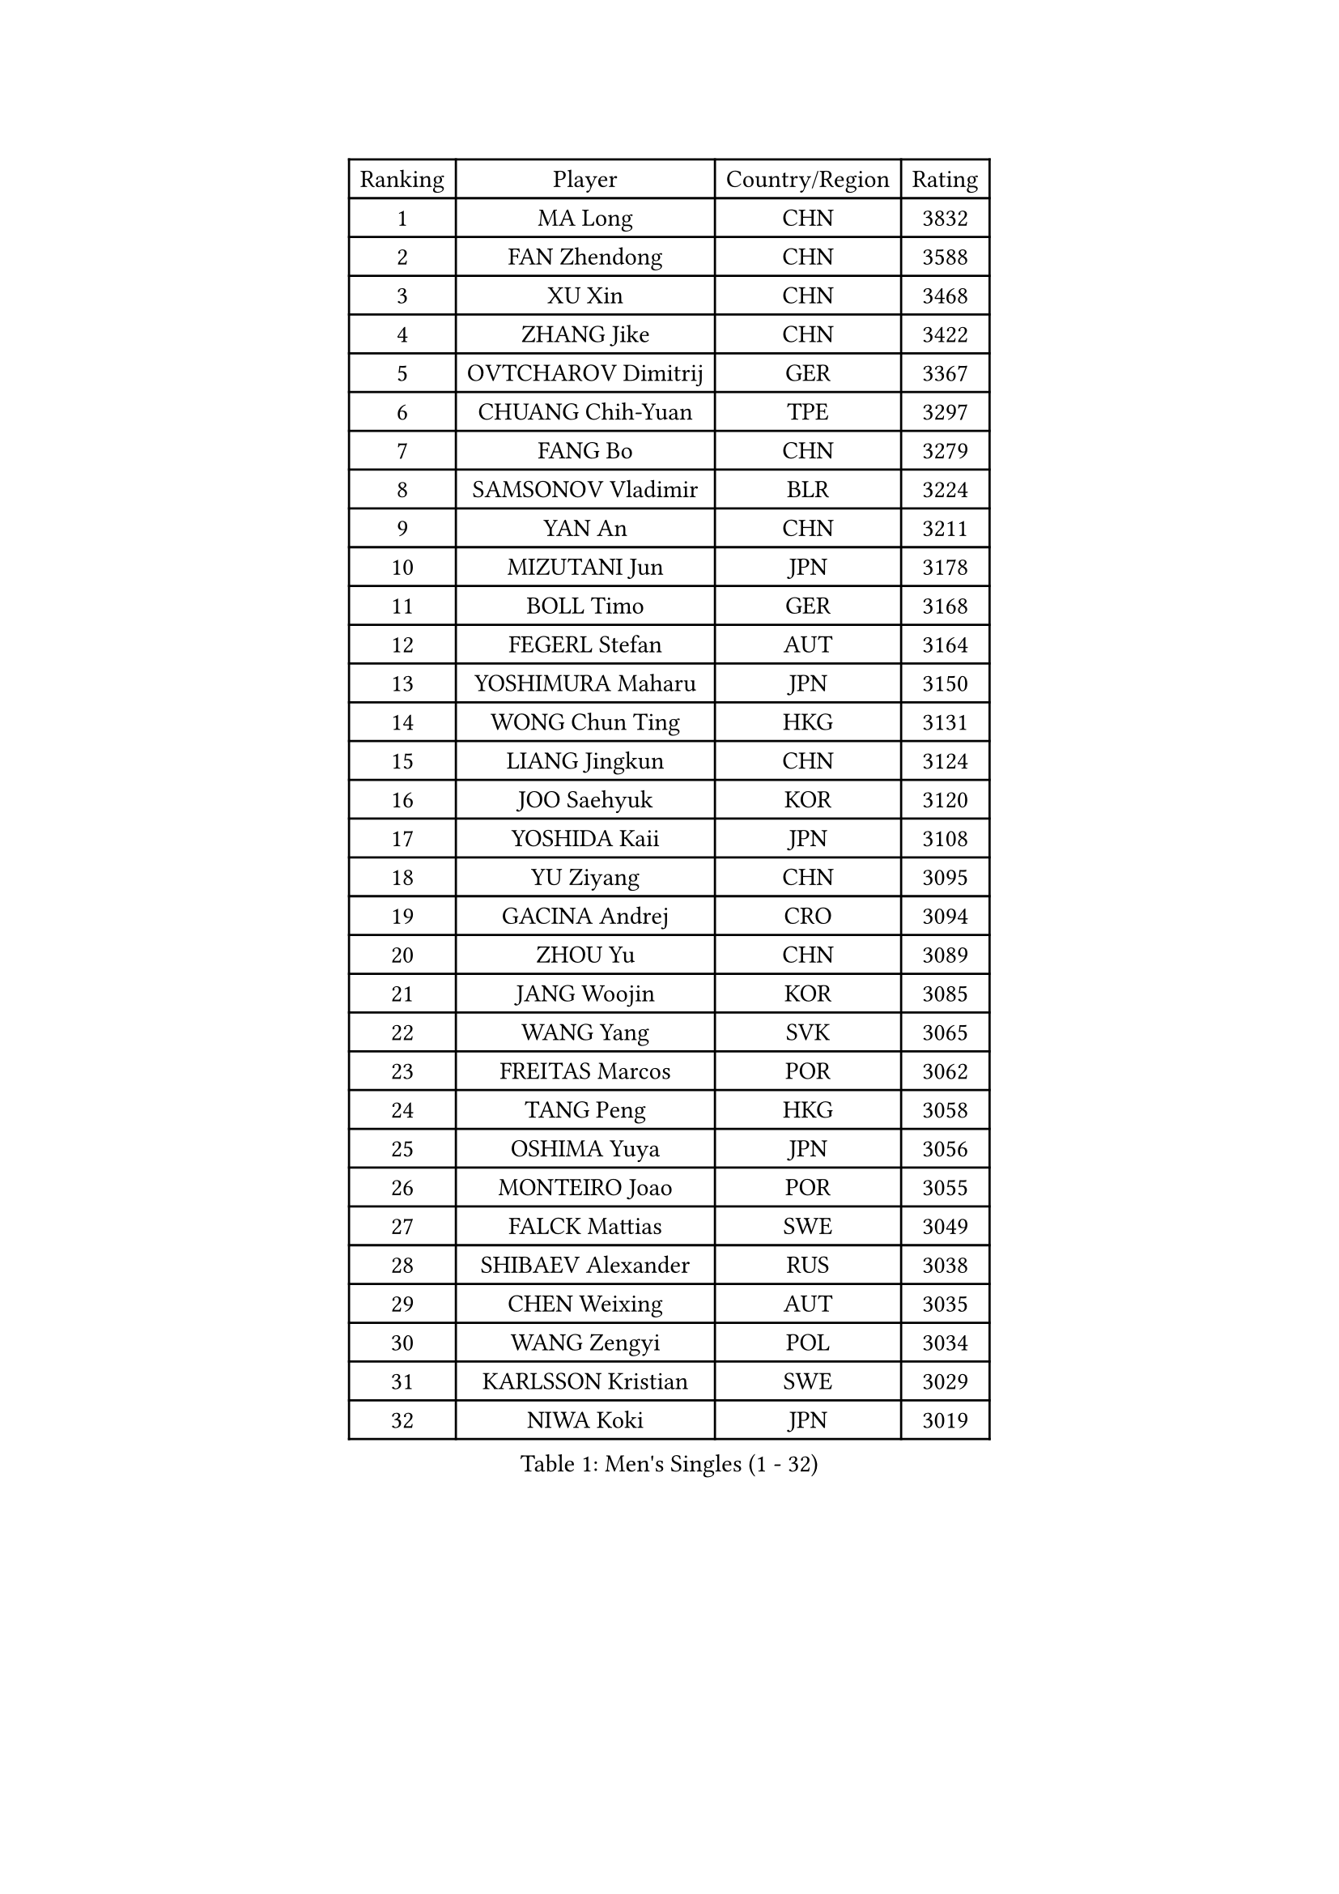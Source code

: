 
#set text(font: ("Courier New", "NSimSun"))
#figure(
  caption: "Men's Singles (1 - 32)",
    table(
      columns: 4,
      [Ranking], [Player], [Country/Region], [Rating],
      [1], [MA Long], [CHN], [3832],
      [2], [FAN Zhendong], [CHN], [3588],
      [3], [XU Xin], [CHN], [3468],
      [4], [ZHANG Jike], [CHN], [3422],
      [5], [OVTCHAROV Dimitrij], [GER], [3367],
      [6], [CHUANG Chih-Yuan], [TPE], [3297],
      [7], [FANG Bo], [CHN], [3279],
      [8], [SAMSONOV Vladimir], [BLR], [3224],
      [9], [YAN An], [CHN], [3211],
      [10], [MIZUTANI Jun], [JPN], [3178],
      [11], [BOLL Timo], [GER], [3168],
      [12], [FEGERL Stefan], [AUT], [3164],
      [13], [YOSHIMURA Maharu], [JPN], [3150],
      [14], [WONG Chun Ting], [HKG], [3131],
      [15], [LIANG Jingkun], [CHN], [3124],
      [16], [JOO Saehyuk], [KOR], [3120],
      [17], [YOSHIDA Kaii], [JPN], [3108],
      [18], [YU Ziyang], [CHN], [3095],
      [19], [GACINA Andrej], [CRO], [3094],
      [20], [ZHOU Yu], [CHN], [3089],
      [21], [JANG Woojin], [KOR], [3085],
      [22], [WANG Yang], [SVK], [3065],
      [23], [FREITAS Marcos], [POR], [3062],
      [24], [TANG Peng], [HKG], [3058],
      [25], [OSHIMA Yuya], [JPN], [3056],
      [26], [MONTEIRO Joao], [POR], [3055],
      [27], [FALCK Mattias], [SWE], [3049],
      [28], [SHIBAEV Alexander], [RUS], [3038],
      [29], [CHEN Weixing], [AUT], [3035],
      [30], [WANG Zengyi], [POL], [3034],
      [31], [KARLSSON Kristian], [SWE], [3029],
      [32], [NIWA Koki], [JPN], [3019],
    )
  )#pagebreak()

#set text(font: ("Courier New", "NSimSun"))
#figure(
  caption: "Men's Singles (33 - 64)",
    table(
      columns: 4,
      [Ranking], [Player], [Country/Region], [Rating],
      [33], [MORIZONO Masataka], [JPN], [3015],
      [34], [GERELL Par], [SWE], [3013],
      [35], [JEOUNG Youngsik], [KOR], [3011],
      [36], [GIONIS Panagiotis], [GRE], [3011],
      [37], [GROTH Jonathan], [DEN], [3003],
      [38], [FRANZISKA Patrick], [GER], [3000],
      [39], [MATSUDAIRA Kenta], [JPN], [2999],
      [40], [GAUZY Simon], [FRA], [2994],
      [41], [CHIANG Hung-Chieh], [TPE], [2994],
      [42], [ARUNA Quadri], [NGR], [2994],
      [43], [LUNDQVIST Jens], [SWE], [2982],
      [44], [APOLONIA Tiago], [POR], [2974],
      [45], [LEE Jungwoo], [KOR], [2957],
      [46], [SHANG Kun], [CHN], [2953],
      [47], [LEE Sang Su], [KOR], [2951],
      [48], [SHIONO Masato], [JPN], [2947],
      [49], [ASSAR Omar], [EGY], [2945],
      [50], [TSUBOI Gustavo], [BRA], [2943],
      [51], [GAO Ning], [SGP], [2941],
      [52], [BROSSIER Benjamin], [FRA], [2937],
      [53], [MURAMATSU Yuto], [JPN], [2936],
      [54], [#text(gray, "LIU Yi")], [CHN], [2933],
      [55], [CALDERANO Hugo], [BRA], [2933],
      [56], [LI Ping], [QAT], [2928],
      [57], [KALLBERG Anton], [SWE], [2925],
      [58], [FILUS Ruwen], [GER], [2925],
      [59], [CHEN Chien-An], [TPE], [2924],
      [60], [GARDOS Robert], [AUT], [2915],
      [61], [STEGER Bastian], [GER], [2913],
      [62], [MATTENET Adrien], [FRA], [2912],
      [63], [ZHOU Kai], [CHN], [2904],
      [64], [PITCHFORD Liam], [ENG], [2900],
    )
  )#pagebreak()

#set text(font: ("Courier New", "NSimSun"))
#figure(
  caption: "Men's Singles (65 - 96)",
    table(
      columns: 4,
      [Ranking], [Player], [Country/Region], [Rating],
      [65], [KOU Lei], [UKR], [2898],
      [66], [KIM Donghyun], [KOR], [2896],
      [67], [KOJIC Frane], [CRO], [2891],
      [68], [LI Hu], [SGP], [2891],
      [69], [DEVOS Robin], [BEL], [2890],
      [70], [KARAKASEVIC Aleksandar], [SRB], [2888],
      [71], [JIANG Tianyi], [HKG], [2883],
      [72], [LEBESSON Emmanuel], [FRA], [2878],
      [73], [ZHOU Qihao], [CHN], [2878],
      [74], [LI Ahmet], [TUR], [2877],
      [75], [LIN Gaoyuan], [CHN], [2875],
      [76], [BAUM Patrick], [GER], [2875],
      [77], [PAK Sin Hyok], [PRK], [2873],
      [78], [MACHI Asuka], [JPN], [2865],
      [79], [HE Zhiwen], [ESP], [2861],
      [80], [OUAICHE Stephane], [ALG], [2861],
      [81], [CHEN Feng], [SGP], [2860],
      [82], [YOSHIDA Masaki], [JPN], [2856],
      [83], [OH Sangeun], [KOR], [2853],
      [84], [JEONG Sangeun], [KOR], [2852],
      [85], [WALTHER Ricardo], [GER], [2851],
      [86], [WANG Eugene], [CAN], [2850],
      [87], [DRINKHALL Paul], [ENG], [2849],
      [88], [UEDA Jin], [JPN], [2848],
      [89], [HO Kwan Kit], [HKG], [2845],
      [90], [HABESOHN Daniel], [AUT], [2845],
      [91], [ROBINOT Quentin], [FRA], [2842],
      [92], [ELOI Damien], [FRA], [2838],
      [93], [DUDA Benedikt], [GER], [2833],
      [94], [DYJAS Jakub], [POL], [2823],
      [95], [#text(gray, "KIM Hyok Bong")], [PRK], [2821],
      [96], [GERALDO Joao], [POR], [2817],
    )
  )#pagebreak()

#set text(font: ("Courier New", "NSimSun"))
#figure(
  caption: "Men's Singles (97 - 128)",
    table(
      columns: 4,
      [Ranking], [Player], [Country/Region], [Rating],
      [97], [CHO Seungmin], [KOR], [2815],
      [98], [ZHAI Yujia], [DEN], [2814],
      [99], [HIELSCHER Lars], [GER], [2809],
      [100], [MATSUDAIRA Kenji], [JPN], [2809],
      [101], [KANG Dongsoo], [KOR], [2808],
      [102], [ALAMIAN Nima], [IRI], [2804],
      [103], [KIM Minhyeok], [KOR], [2804],
      [104], [LAKEEV Vasily], [RUS], [2803],
      [105], [KIM Minseok], [KOR], [2800],
      [106], [#text(gray, "CHAN Kazuhiro")], [JPN], [2800],
      [107], [TOKIC Bojan], [SLO], [2798],
      [108], [SZOCS Hunor], [ROU], [2798],
      [109], [MENGEL Steffen], [GER], [2797],
      [110], [PROKOPCOV Dmitrij], [CZE], [2796],
      [111], [VLASOV Grigory], [RUS], [2796],
      [112], [#text(gray, "OYA Hidetoshi")], [JPN], [2795],
      [113], [JANCARIK Lubomir], [CZE], [2789],
      [114], [MACHADO Carlos], [ESP], [2784],
      [115], [LIAO Cheng-Ting], [TPE], [2783],
      [116], [FLORE Tristan], [FRA], [2782],
      [117], [KONECNY Tomas], [CZE], [2782],
      [118], [PISTEJ Lubomir], [SVK], [2782],
      [119], [KOSIBA Daniel], [HUN], [2780],
      [120], [SEO Hyundeok], [KOR], [2779],
      [121], [GORAK Daniel], [POL], [2777],
      [122], [GHOSH Soumyajit], [IND], [2774],
      [123], [PAIKOV Mikhail], [RUS], [2772],
      [124], [ACHANTA Sharath Kamal], [IND], [2771],
      [125], [HACHARD Antoine], [FRA], [2768],
      [126], [SKACHKOV Kirill], [RUS], [2767],
      [127], [PERSSON Jon], [SWE], [2767],
      [128], [GNANASEKARAN Sathiyan], [IND], [2766],
    )
  )